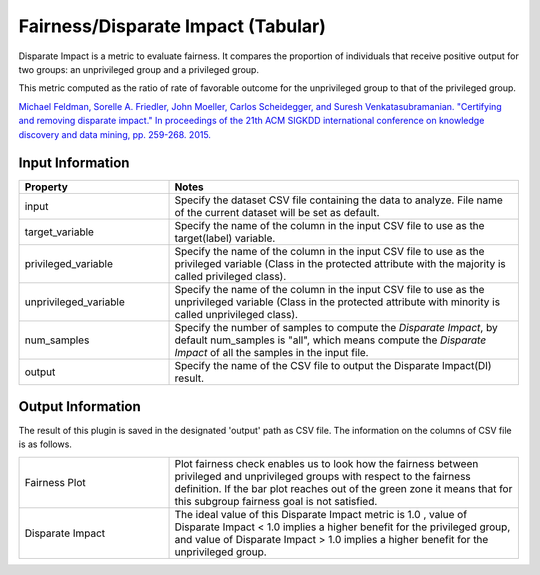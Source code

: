 Fairness/Disparate Impact (Tabular)
~~~~~~~~~~~~~~~~~~~~~~
Disparate Impact is a metric to evaluate fairness. It compares the proportion of individuals that receive positive output for two groups: an unprivileged group and a privileged group.

This metric computed as the ratio of rate of favorable outcome for the unprivileged group to that of the privileged group.

`Michael Feldman, Sorelle A. Friedler, John Moeller, Carlos Scheidegger, and Suresh Venkatasubramanian. "Certifying and removing disparate impact." In proceedings of the 21th ACM SIGKDD international conference on knowledge discovery and data mining, pp. 259-268. 2015. <https://arxiv.org/abs/1412.3756v3>`_

Input Information
===================

.. list-table::
   :widths: 30 70
   :class: longtable
   :header-rows: 1

   * - Property
     - Notes

   * - input
     - Specify the dataset CSV file containing the data to analyze. File name of the current dataset will be set as default.

   * - target_variable
     - Specify the name of the column in the input CSV file to use as the target(label) variable.

   * - privileged_variable
     - Specify the name of the column in the input CSV file to use as the privileged variable (Class in the protected attribute with the majority is called privileged class).

   * - unprivileged_variable
     - Specify the name of the column in the input CSV file to use as the unprivileged variable (Class in the protected attribute with minority is called unprivileged class).

   * - num_samples
     - Specify the number of samples to compute the `Disparate Impact`, by default num_samples is "all", which means compute the `Disparate Impact` of all the samples in the input file.

   * - output
     - Specify the name of the CSV file to output the Disparate Impact(DI) result.

Output Information
===================

The result of this plugin is saved in the designated 'output' path as CSV file.
The information on the columns of CSV file is as follows.

.. list-table::
   :widths: 30 70
   :class: longtable

   * - Fairness Plot
     - Plot fairness check enables us to look how the fairness between privileged and unprivileged groups with respect to the fairness definition. If the bar plot reaches out of the green zone it means that for this subgroup fairness goal is not satisfied.

   * - Disparate Impact
     - The ideal value of this Disparate Impact metric is 1.0 , value of Disparate Impact < 1.0  implies a higher benefit for the privileged group, and value of Disparate Impact > 1.0  implies a higher benefit for the unprivileged group.